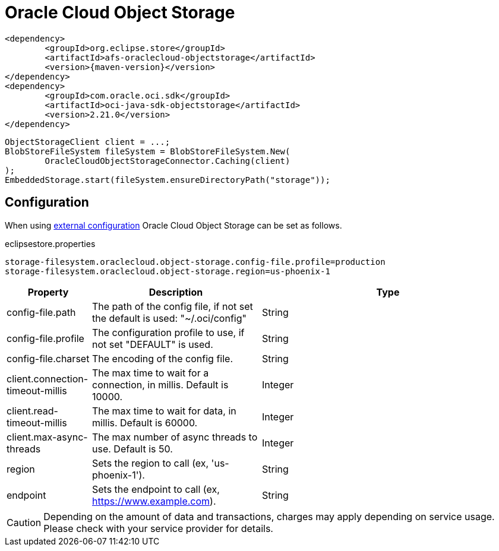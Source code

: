 = Oracle Cloud Object Storage

[source, xml, subs=attributes+]
----
<dependency>
	<groupId>org.eclipse.store</groupId>
	<artifactId>afs-oraclecloud-objectstorage</artifactId>
	<version>{maven-version}</version>
</dependency>
<dependency>
	<groupId>com.oracle.oci.sdk</groupId>
	<artifactId>oci-java-sdk-objectstorage</artifactId>
	<version>2.21.0</version>
</dependency>
----

[source, java]
----
ObjectStorageClient client = ...;
BlobStoreFileSystem fileSystem = BlobStoreFileSystem.New(
	OracleCloudObjectStorageConnector.Caching(client)
);
EmbeddedStorage.start(fileSystem.ensureDirectoryPath("storage"));
----

== Configuration

When using xref:configuration/index.adoc#external-configuration[external configuration] Oracle Cloud Object Storage can be set as follows.

[source, properties, title="eclipsestore.properties"]
----
storage-filesystem.oraclecloud.object-storage.config-file.profile=production
storage-filesystem.oraclecloud.object-storage.region=us-phoenix-1
----

[options="header",cols="1,2a,3"]
|===
|Property   
|Description   
|Type   
//-------------
|config-file.path
|The path of the config file, if not set the default is used: "~/.oci/config"
|String 

|config-file.profile
|The configuration profile to use, if not set "DEFAULT" is used.
|String  

|config-file.charset
|The encoding of the config file.
|String 

|client.connection-timeout-millis
|The max time to wait for a connection, in millis. Default is 10000.
|Integer

|client.read-timeout-millis
|The max time to wait for data, in millis. Default is 60000.
|Integer

|client.max-async-threads
|The max number of async threads to use. Default is 50.
|Integer

|region
|Sets the region to call (ex, 'us-phoenix-1').
|String

|endpoint
|Sets the endpoint to call (ex, https://www.example.com).
|String
|===

CAUTION: Depending on the amount of data and transactions, charges may apply depending on service usage. Please check with your service provider for details.
